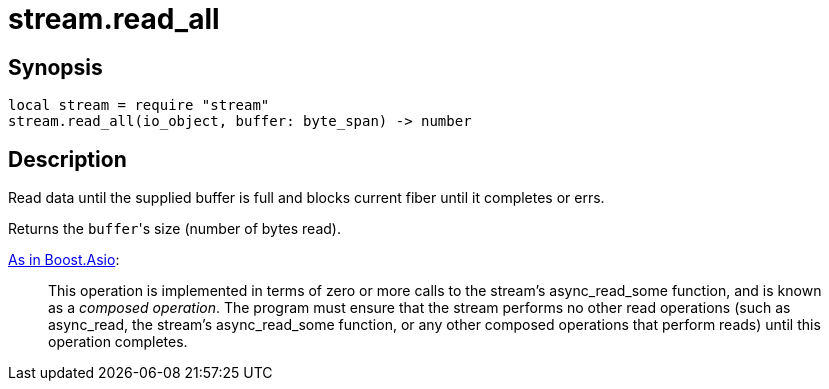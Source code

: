 = stream.read_all

ifeval::["{doctype}" == "manpage"]

== Name

Emilua - Lua execution engine

endif::[]

== Synopsis

[source,lua]
----
local stream = require "stream"
stream.read_all(io_object, buffer: byte_span) -> number
----

== Description

Read data until the supplied buffer is full and blocks current fiber until it
completes or errs.

Returns the ``buffer``'s size (number of bytes read).

https://www.boost.org/doc/libs/1_77_0/doc/html/boost_asio/reference/async_read/overload1.html[As
in Boost.Asio]:

[quote]
____
This operation is implemented in terms of zero or more calls to the stream's
async_read_some function, and is known as a _composed operation_. The program
must ensure that the stream performs no other read operations (such as
async_read, the stream's async_read_some function, or any other composed
operations that perform reads) until this operation completes.
____
